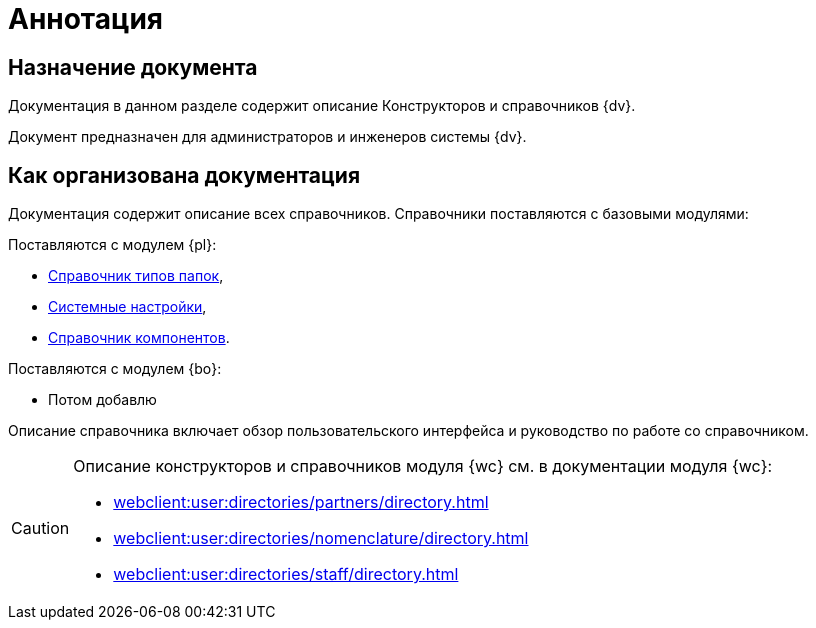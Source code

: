 = Аннотация

== Назначение документа

Документация в данном разделе содержит описание Конструкторов и справочников {dv}.

Документ предназначен для администраторов и инженеров системы {dv}.

== Как организована документация

Документация содержит описание всех справочников. Справочники поставляются с базовыми модулями:

.Поставляются с модулем {pl}:
* xref:foldertypes:folder-types-directory.adoc[Справочник типов папок],
* xref:systemsettings:system-settings.adoc[Системные настройки],
* xref:components:components-directory.adoc[Справочник компонентов].

.Поставляются с модулем {bo}:
* Потом добавлю

Описание справочника включает обзор пользовательского интерфейса и руководство по работе со справочником.

[CAUTION]
====
Описание конструкторов и справочников модуля {wc} см. в документации модуля {wc}:

* xref:webclient:user:directories/partners/directory.adoc[]
* xref:webclient:user:directories/nomenclature/directory.adoc[]
* xref:webclient:user:directories/staff/directory.adoc[]
====
